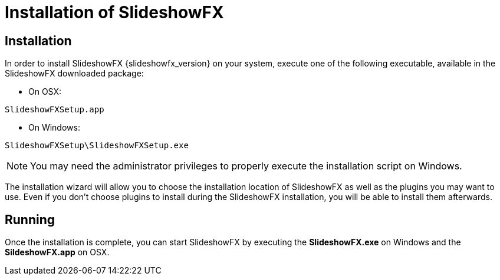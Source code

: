 = Installation of SlideshowFX

== Installation

In order to install SlideshowFX {slideshowfx_version} on your system, execute one of the following executable, available
in the SlideshowFX downloaded package:

* On OSX:
[source,bash]
----
SlideshowFXSetup.app
----

* On Windows:
[source,bat]
----
SlideshowFXSetup\SlideshowFXSetup.exe
----

NOTE: You may need the administrator privileges to properly execute the installation script on Windows.

The installation wizard will allow you to choose the installation location of SlideshowFX as well as the plugins you may
want to use. Even if you don't choose plugins to install during the SlideshowFX installation, you will be able to install
them afterwards.


== Running

Once the installation is complete, you can start SlideshowFX by executing the *SlideshowFX.exe* on Windows and the
*SildeshowFX.app* on OSX.